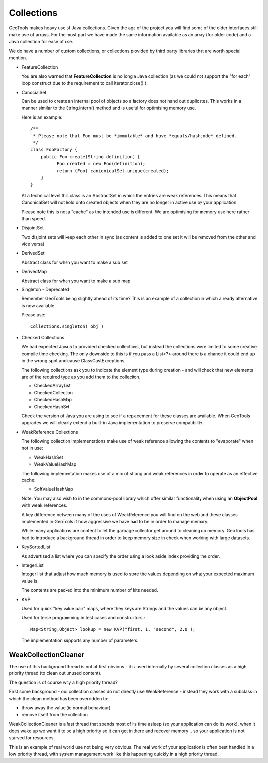 Collections
-----------

GeoTools makes heavy use of Java collections. Given the age of the project you will find some of the older interfaces still make use of arrays. For the most part we have made the same information available as an array (for older code) and a Java collection for ease of use.

We do have a number of custom collections, or collections provided by third party libraries that are worth special mention.

* FeatureCollection
  
  You are also warned that **FeatureCollection** is no long a
  Java collection (as we could not support the "for each" loop
  construct due to the requirement to call iterator.close() ).

* CanocialSet
  
  Can be used to create an internal pool of objects so a factory
  does not hand out duplicates. This works in a manner similar to
  the String.intern() method and is useful for optimising memory
  use.

  Here is an example::
    
    /**
     * Please note that Foo must be *immutable* and have *equals/hashcode* defined.
     */
    class FooFactory {
        public Foo create(String definition) {
              Foo created = new Foo(definition);
              return (Foo) canionicalSet.unique(created);
        }
    }
  
  At a technical level this class is an AbstractSet in which the entries are weak references. This means that CanonicalSet will not
  hold onto created objects when they are no longer in active use by your application.

  Please note this is not a "cache" as the intended use is different. We are optimising for memory use here rather than speed.

* DisjointSet
  
  Two disjoint sets will keep each other in sync (as content is
  added to one set it will be removed from the other and vice
  versa)

* DerivedSet
  
  Abstract class for when you want to make a sub set
  
* DerivedMap
  
  Abstract class for when you want to make a sub map

* Singleton - Deprecated
  
  Remember GeoTools being slightly ahead of its time? This is an
  example of a collection in which a ready alternative is now
  available.
  
  Please use::
    
    Collections.singleton( obj )

* Checked Collections
  
  We had expected Java 5 to provided checked collections, but instead 
  the collections were limited to some creative compile time checking. The only downside to this is if you pass a 
  List<?> around there is a chance it could end up in
  the wrong spot and cause ClassCastExceptions.

  The following collections ask you to indicate the element
  type during creation - and will check that new elements
  are of the required type as you add them to the colleciton.
  
  * CheckedArrayList
  * CheckedCollection
  * CheckedHashMap
  * CheckedHashSet
  
  Check the version of Java you are using to see if a replacement
  for these classes are available. When GeoTools upgrades we will
  cleanly extend a built-in Java implementation to preserve
  compatibility.

* WeakReference Collections
  
  The following collection implementations make use of weak
  reference allowing the contents to "evaporate" when not in use:
  
  * WeakHashSet
  * WeakValueHashMap
  
  The following implementation makes use of a mix of strong and
  weak references in order to operate as an effective cache:
  
  * SoftValueHashMap
  
  Note: You may also wish to in the commons-pool library which
  offer similar functionality when using an **ObjectPool** with
  weak references.
  
  A key difference between many of the uses of WeakReference you
  will find on the web and these classes implemented in GeoTools
  if how aggressive we have had to be in order to manage memory.
  
  While many applications are content to let the garbage collector
  get around to cleaning up memory. GeoTools has had to introduce
  a background thread in order to keep memory size in check when
  working with large datasets.

* KeySortedList
  
  As advertised a list where you can specify the order using a
  look aside index providing the order.

* IntegerList
  
  Integer list that adjust how much memory is used to store the
  values depending on what your expected maximum value is.
  
  The contents are packed into the minimum number of bits needed.

* KVP
  
  Used for quick "key value pair" maps, where they keys are
  Strings and the values can be any object. 
  
  Used for terse programming in test cases and constructors.::
    
    Map<String,Object> lookup = new KVP("first, 1, "second", 2.0 );
  
  The implementation supports any number of parameters.

WeakCollectionCleaner
^^^^^^^^^^^^^^^^^^^^^

The use of this background thread is not at first obvious - it is used internally by several collection classes as a high priority thread (to clean out unused content).

The question is of course why a high priority thread?

First some background - our collection classes do not directly use WeakReference - instead they work with a subclass in which the clean method has been overridden to:

* throw away the value (ie normal behaviour)
* remove itself from the collection

WeakCollectionCleaner is a fast thread that spends most of its time asleep (so your application can do its work), when it does wake up we want it to be a high priority so it can get in there and recover memory .. so your application is not starved for resources.

This is an example of real world use not being very obvious. The real work of your application is often best handled in a low priority thread, with system management work like this happening quickly in a high priority thread.
